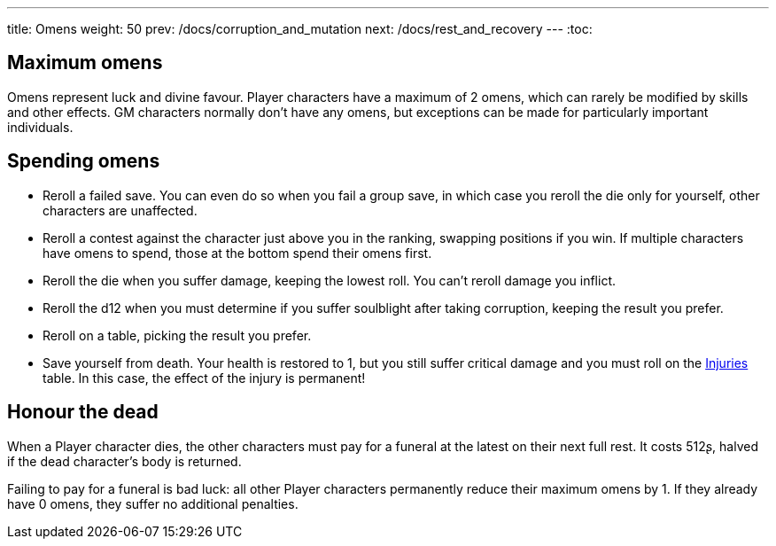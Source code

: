 ---
title: Omens
weight: 50
prev: /docs/corruption_and_mutation
next: /docs/rest_and_recovery
---
:toc:

== Maximum omens

Omens represent luck and divine favour.
Player characters have a maximum of 2 omens, which can rarely be modified by skills and other effects.
GM characters normally don't have any omens, but exceptions can be made for particularly important individuals.


== Spending omens

* Reroll a failed save.
You can even do so when you fail a group save, in which case you reroll the die only for yourself, other characters are unaffected.

* Reroll a contest against the character just above you in the ranking, swapping positions if you win.
If multiple characters have omens to spend, those at the bottom spend their omens first.

* Reroll the die when you suffer damage, keeping the lowest roll.
You can't reroll damage you inflict.

* Reroll the d12 when you must determine if you suffer soulblight after taking corruption, keeping the result you prefer.

* Reroll on a table, picking the result you prefer.

* Save yourself from death.
Your health is restored to 1, but you still suffer critical damage and you must roll on the link:../health_and_damage/#tb_injuries[Injuries] table.
In this case, the effect of the injury is permanent!


== Honour the dead

When a Player character dies, the other characters must pay for a funeral at the latest on their next full rest.
It costs 512ʂ, halved if the dead character's body is returned.

Failing to pay for a funeral is bad luck: all other Player characters permanently reduce their maximum omens by 1.
If they already have 0 omens, they suffer no additional penalties.
